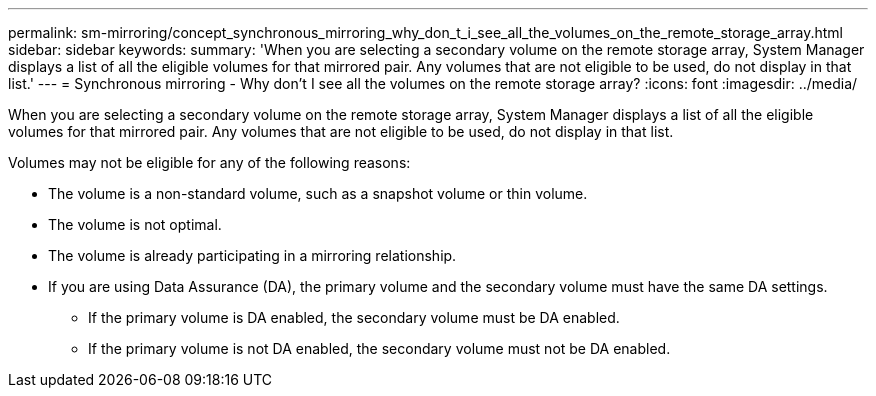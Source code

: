 ---
permalink: sm-mirroring/concept_synchronous_mirroring_why_don_t_i_see_all_the_volumes_on_the_remote_storage_array.html
sidebar: sidebar
keywords: 
summary: 'When you are selecting a secondary volume on the remote storage array, System Manager displays a list of all the eligible volumes for that mirrored pair. Any volumes that are not eligible to be used, do not display in that list.'
---
= Synchronous mirroring - Why don't I see all the volumes on the remote storage array?
:icons: font
:imagesdir: ../media/

[.lead]
When you are selecting a secondary volume on the remote storage array, System Manager displays a list of all the eligible volumes for that mirrored pair. Any volumes that are not eligible to be used, do not display in that list.

Volumes may not be eligible for any of the following reasons:

* The volume is a non-standard volume, such as a snapshot volume or thin volume.
* The volume is not optimal.
* The volume is already participating in a mirroring relationship.
* If you are using Data Assurance (DA), the primary volume and the secondary volume must have the same DA settings.
 ** If the primary volume is DA enabled, the secondary volume must be DA enabled.
 ** If the primary volume is not DA enabled, the secondary volume must not be DA enabled.
